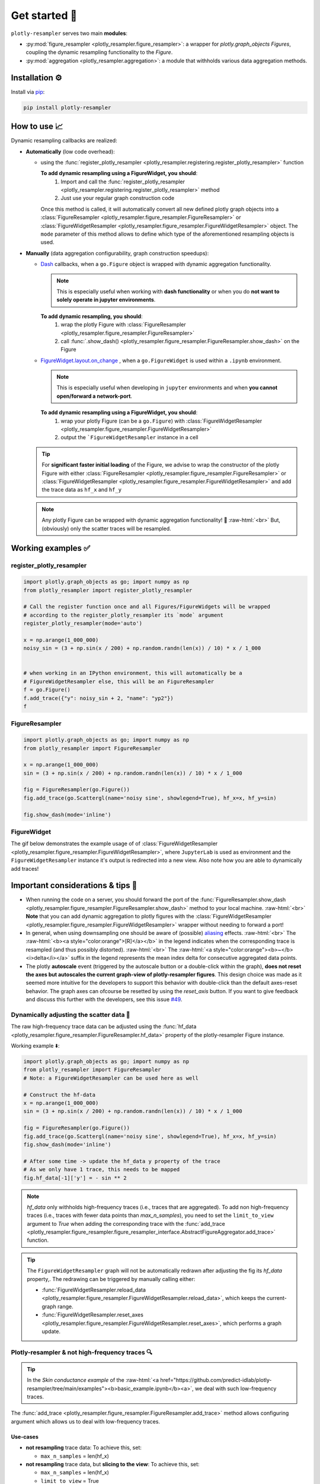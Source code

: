 .. role:: raw-html(raw)
   :format: html

Get started 🚀
==============

``plotly-resampler`` serves two main **modules**:

* :py:mod:`figure_resampler <plotly_resampler.figure_resampler>`: a wrapper for *plotly.graph\_objects Figures*,  coupling the dynamic resampling functionality to the *Figure*.
* :py:mod:`aggregation <plotly_resampler.aggregation>`: a module that withholds various data aggregation methods.

Installation ⚙️
---------------

Install via `pip <https://pypi.org/project/plotly-resampler>`_:

.. code:: bash

    pip install plotly-resampler

How to use 📈
-------------

Dynamic resampling callbacks are realized:

* **Automatically** (low code overhead):

  * using the :func:`register_plotly_resampler <plotly_resampler.registering.register_plotly_resampler>` function 

    **To add dynamic resampling using a FigureWidget, you should**:
      1. Import and call the :func:`register_plotly_resampler <plotly_resampler.registering.register_plotly_resampler>` method
      2. Just use your regular graph construction code

    Once this method is called, it will automatically convert all new defined plotly 
    graph objects  into a :class:`FigureResampler <plotly_resampler.figure_resampler.FigureResampler>` or :class:`FigureWidgetResampler <plotly_resampler.figure_resampler.FigureWidgetResampler>` object.
    The ``mode`` parameter of this method allows to define which type of the aforementioned resampling objects is used.

* **Manually** (data aggregation configurability, graph construction speedups):

  * `Dash <https://github.com/plotly/dash>`_ callbacks, when a ``go.Figure`` object is wrapped with dynamic aggregation functionality.

    .. note::

        This is especially useful when working with **dash functionality** or when you do **not want to solely operate in jupyter environments**. 

    **To add dynamic resampling, you should**:
      1. wrap the plotly Figure with :class:`FigureResampler <plotly_resampler.figure_resampler.FigureResampler>`
      2. call :func:`.show_dash() <plotly_resampler.figure_resampler.FigureResampler.show_dash>` on the Figure

  * `FigureWidget.layout.on_change <https://plotly.com/python-api-reference/generated/plotly.html?highlight=on_change#plotly.basedatatypes.BasePlotlyType.on_change>`_ , when a ``go.FigureWidget`` is used within a ``.ipynb`` environment.

    .. note::

        This is especially useful when developing in ``jupyter`` environments and when **you cannot open/forward a network-port**. 


    **To add dynamic resampling using a FigureWidget, you should**:
      1. wrap your plotly Figure (can be a ``go.Figure``) with :class:`FigureWidgetResampler <plotly_resampler.figure_resampler.FigureWidgetResampler>`
      2. output the ```FigureWidgetResampler`` instance in a cell

  .. tip::

    For **significant faster initial loading** of the Figure, we advise to wrap the constructor of the plotly Figure with either :class:`FigureResampler <plotly_resampler.figure_resampler.FigureResampler>` or :class:`FigureWidgetResampler <plotly_resampler.figure_resampler.FigureWidgetResampler>` and add the trace data as ``hf_x`` and ``hf_y``

  .. note::

    Any plotly Figure can be wrapped with dynamic aggregation functionality! 🎉 :raw-html:`<br>`
    But, (obviously) only the scatter traces will be resampled.

Working examples ✅
-------------------
register_plotly_resampler
^^^^^^^^^^^^^^^^^^^^^^^^^

.. code:: py

    import plotly.graph_objects as go; import numpy as np
    from plotly_resampler import register_plotly_resampler

    # Call the register function once and all Figures/FigureWidgets will be wrapped
    # according to the register_plotly_resampler its `mode` argument
    register_plotly_resampler(mode='auto')

    x = np.arange(1_000_000)
    noisy_sin = (3 + np.sin(x / 200) + np.random.randn(len(x)) / 10) * x / 1_000


    # when working in an IPython environment, this will automatically be a 
    # FigureWidgetResampler else, this will be an FigureResampler
    f = go.Figure()
    f.add_trace({"y": noisy_sin + 2, "name": "yp2"})
    f


FigureResampler
^^^^^^^^^^^^^^^

.. code:: py

    import plotly.graph_objects as go; import numpy as np
    from plotly_resampler import FigureResampler

    x = np.arange(1_000_000)
    sin = (3 + np.sin(x / 200) + np.random.randn(len(x)) / 10) * x / 1_000

    fig = FigureResampler(go.Figure())
    fig.add_trace(go.Scattergl(name='noisy sine', showlegend=True), hf_x=x, hf_y=sin)

    fig.show_dash(mode='inline')

FigureWidget
^^^^^^^^^^^^
The gif below demonstrates the example usage of of :class:`FigureWidgetResampler <plotly_resampler.figure_resampler.FigureWidgetResampler>`, where ``JupyterLab`` is used as environment and the ``FigureWidgetResampler`` instance it's output is redirected into a new view. Also note how you are able to dynamically add traces!

.. image:: https://raw.githubusercontent.com/predict-idlab/plotly-resampler/main/docs/sphinx/_static/figurewidget.gif

Important considerations & tips 🚨
----------------------------------

* When running the code on a server, you should forward the port of the :func:`FigureResampler.show_dash <plotly_resampler.figure_resampler.FigureResampler.show_dash>` method to your local machine. :raw-html:`<br>`
  **Note** that you can add dynamic aggregation to plotly figures with the  :class:`FigureWidgetResampler <plotly_resampler.figure_resampler.FigureWidgetResampler>` wrapper without needing to forward a port!
* In general, when using downsampling one should be aware of (possible) `aliasing <https://en.wikipedia.org/wiki/Aliasing>`_ effects. :raw-html:`<br>`
  The :raw-html:`<b><a style="color:orange">[R]</a></b>` in the legend indicates when the corresponding trace is resampled (and thus possibly distorted). :raw-html:`<br>`
  The :raw-html:`<a style="color:orange"><b>~</b> <i>delta</i></a>` suffix in the legend represents the mean index delta for consecutive aggregated data points.
* The plotly **autoscale** event (triggered by the autoscale button or a double-click within the graph), **does not reset the axes but autoscales the current graph-view of plotly-resampler figures**. This design choice was made as it seemed more intuitive for the developers to support this behavior with double-click than the default axes-reset behavior. The graph axes can ofcourse be resetted by using the `reset_axis` button. If you want to give feedback and discuss this further with the developers, see this issue `#49 <https://github.com/predict-idlab/plotly-resampler/issues/49>`_.


Dynamically adjusting the scatter data 🔩
^^^^^^^^^^^^^^^^^^^^^^^^^^^^^^^^^^^^^^^^^

The raw high-frequency trace data can be adjusted using the :func:`hf_data <plotly_resampler.figure_resampler.FigureResampler.hf_data>` property of the plotly-resampler Figure instance.

Working example ⬇️:

.. code:: py

    import plotly.graph_objects as go; import numpy as np
    from plotly_resampler import FigureResampler 
    # Note: a FigureWidgetResampler can be used here as well

    # Construct the hf-data
    x = np.arange(1_000_000)
    sin = (3 + np.sin(x / 200) + np.random.randn(len(x)) / 10) * x / 1_000

    fig = FigureResampler(go.Figure())
    fig.add_trace(go.Scattergl(name='noisy sine', showlegend=True), hf_x=x, hf_y=sin)
    fig.show_dash(mode='inline')

    # After some time -> update the hf_data y property of the trace
    # As we only have 1 trace, this needs to be mapped
    fig.hf_data[-1]['y'] = - sin ** 2

.. Note::

    `hf_data` only withholds high-frequency traces (i.e., traces that are aggregated).
    To add non high-frequency traces (i.e., traces with fewer data points than
    *max_n_samples*), you need to set the ``limit_to_view`` argument to *True* when adding 
    the corresponding trace with the  :func:`add_trace <plotly_resampler.figure_resampler.figure_resampler_interface.AbstractFigureAggregator.add_trace>` function.



.. tip::

    The ``FigureWidgetResampler`` graph will not be automatically redrawn after 
    adjusting the fig its `hf_data` property,. The redrawing can be triggered by
    manually calling either:

    * :func:`FigureWidgetResampler.reload_data <plotly_resampler.figure_resampler.FigureWidgetResampler.reload_data>`, which keeps the current-graph range.
    * :func:`FigureWidgetResampler.reset_axes <plotly_resampler.figure_resampler.FigureWidgetResampler.reset_axes>`, which performs a graph update.

Plotly-resampler & not high-frequency traces 🔍
^^^^^^^^^^^^^^^^^^^^^^^^^^^^^^^^^^^^^^^^^^^^^^^

.. Tip::

  In the *Skin conductance example* of the :raw-html:`<a href="https://github.com/predict-idlab/plotly-resampler/tree/main/examples"><b>basic_example.ipynb</b><a>`, we deal with such low-frequency traces.

The :func:`add_trace <plotly_resampler.figure_resampler.FigureResampler.add_trace>` method allows configuring argument which allows us to deal with low-frequency traces.


Use-cases
"""""""""

* **not resampling** trace data: To achieve this, set:

  * ``max_n_samples`` = len(hf_x)

* **not resampling** trace data, but **slicing to the view**: To achieve this, set:

  * ``max_n_samples`` = len(hf_x)
  * ``limit_to_view`` = True

.. Note::
    For, **irregularly sampled traces** which are **filled** (e.g. *colored background* signal quality trace of the skin conductance example), it is important that you set ``interleave_gaps`` to ``False`` for that trace it's aggregator.

    Otherwise, when you leave ``interleave_gaps`` to ``True``, you may get weird background shapes such as ⬇️:

    .. image:: _static/skin_conductance_interleave_gaps_true.png

    When ``interleave_gaps`` is set to ``False`` you get ⬇️:

    .. image:: _static/skin_conductance_interleave_gaps_false.png
